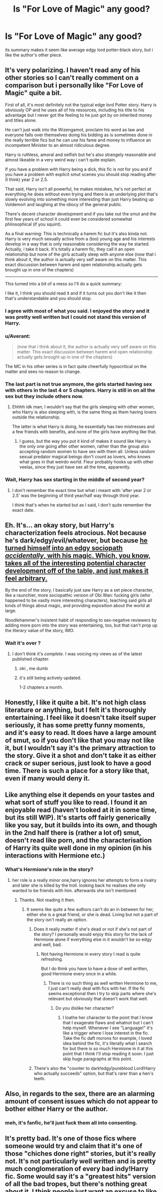 #+TITLE: Is "For Love of Magic" any good?

* Is "For Love of Magic" any good?
:PROPERTIES:
:Author: solidmentalgrace
:Score: 14
:DateUnix: 1503985027.0
:DateShort: 2017-Aug-29
:END:
its summary makes it seem like average edgy lord potter-black story, but i like the author's other piece.


** It's very polarizing. I haven't read any of his other stories so I can't really comment on a comparison but i personally like "For Love of Magic" quite a bit.

First of all, it's most definitely not the typical edge lord Potter story. Harry is obviously OP and he uses all of his resources, including his title to his advantage but I never got the feeling to he just got by on inherited money and titles alone.

He can't just walk into the Wizengamot, proclaim his word as law and everyone falls over themselves doing his bidding as is sometimes done in the really terrible fics but he can use his fame and money to influence an incompetent Minister to an almost ridiculous degree.

Harry is ruthless, amoral and selfish but he's also strangely reasonable and almost likeable in a very weird way i can't quite explain.

If you have a problem with Harry being a dick, this fic is not for you and if you have a problem with explicit smut scenes you should stop reading after (I think) year 2 or 2.5.

That said, Harry isn't all powerful, he makes mistakes, he's not perfect at everything he does without even trying and there is an underlying plot that's slowly evolving into something more interesting than just Harry beating up Voldemort and laughing at the idiocy of the general public.

There's decent character development and if you take out the smut and the first few years of school it could even be considered somewhat philosophical (if you squint).

As a final warning: This is technically a harem fic but it's also kinda not. Harry is very much sexually active from a (too) young age and his interests develop in a way that is only reasonable considering the way he started. Actually, i take it back. It's totally a harem fic, they call it an open relationship but none of the girls actually sleep with anyone else (now that i think about it, the author is actually very self aware on this matter. This exact discussion between harem and open relationship actually gets brought up in one of the chapters)

--------------

This turned into a bit of a mess so I'll do a quick summary:

I like it, I think you should read it and if it turns out you don't like it then that's understandable and you should stop.
:PROPERTIES:
:Author: Phezh
:Score: 26
:DateUnix: 1503995940.0
:DateShort: 2017-Aug-29
:END:

*** I agree with most of what you said. I enjoyed the story and it was pretty well written but I could not stand this version of Harry.
:PROPERTIES:
:Author: Llian_Winter
:Score: 4
:DateUnix: 1504009786.0
:DateShort: 2017-Aug-29
:END:


*** u/Averant:
#+begin_quote
  (now that i think about it, the author is actually very self aware on this matter. This exact discussion between harem and open relationship actually gets brought up in one of the chapters)
#+end_quote

The MC in his other series is in fact quite cheerfully hypocritical on the matter and sees no reason to change.
:PROPERTIES:
:Author: Averant
:Score: 2
:DateUnix: 1504041937.0
:DateShort: 2017-Aug-30
:END:


*** The last part is not true anymore, the girls started having sex with others in the last 4 or 5 chapters. Harry is still in on all the sex but they include others now.
:PROPERTIES:
:Author: Kradchand
:Score: 2
:DateUnix: 1504121398.0
:DateShort: 2017-Aug-30
:END:

**** Ehhhh idk man; I wouldn't say that the girls sleeping with other women, who Harry is also sleeping with, is the same thing as them having lovers outside the relationship.

The latter is what Harry is doing, he essentially has two mistresses and a few friends with benefits, and none of the girls have anything like that.
:PROPERTIES:
:Author: Phezh
:Score: 1
:DateUnix: 1504122459.0
:DateShort: 2017-Aug-31
:END:

***** I guess, but the way you put it kind of makes it sound like Harry is the only one going after other women, rather than the group also accepting random women to have sex with them all. Unless random sexual predator magical beings don't count as lovers, who knows what goes in that weirdo world. Fleur probably hooks up with other veelas, since they just have sex all the time, apparently.
:PROPERTIES:
:Author: Kradchand
:Score: 1
:DateUnix: 1504129068.0
:DateShort: 2017-Aug-31
:END:


*** Wait, Harry has sex starting in the middle of second year?
:PROPERTIES:
:Author: ergoawesome
:Score: 1
:DateUnix: 1504075975.0
:DateShort: 2017-Aug-30
:END:

**** I don't remember the exact time but what i meant with 'after year 2 or 2.5' was the beginning of third year/half way through third year.

I /think/ that's when he started but as I said, I don't quite remember the exact date.
:PROPERTIES:
:Author: Phezh
:Score: 1
:DateUnix: 1504077931.0
:DateShort: 2017-Aug-30
:END:


** Eh. It's... an okay story, but Harry's characterization feels atrocious. Not because he's dark/edgy/evil/whatever, but because [[/spoiler][he turned himself into an edgy sociopath /accidentally/, with his magic. Which, you know, takes all of the interesting potential character development off of the table, and just makes it feel arbitrary.]]

By the end of the story, I basically just saw Harry as a set piece character, like a raunchier, more sociopathic version of Obi Wan: fucking girls (who happened to be vastly more interesting characters), teaching said girls all kinds of things about magic, and providing exposition about the world at large.

Noodlehammer's insistent habit of responding to sex-negative reviewers by adding more porn into the story was entertaining, too, but that can't prop up the literary value of the story, IMO.
:PROPERTIES:
:Author: Subrosian_Smithy
:Score: 9
:DateUnix: 1504025861.0
:DateShort: 2017-Aug-29
:END:

*** Wait it's over ?
:PROPERTIES:
:Author: MoukaLion
:Score: 1
:DateUnix: 1504054783.0
:DateShort: 2017-Aug-30
:END:

**** I don't think it's /complete/. I was voicing my views as of the latest published chapter.
:PROPERTIES:
:Author: Subrosian_Smithy
:Score: 1
:DateUnix: 1504055081.0
:DateShort: 2017-Aug-30
:END:

***** oki , me dumb
:PROPERTIES:
:Author: MoukaLion
:Score: 3
:DateUnix: 1504061362.0
:DateShort: 2017-Aug-30
:END:


***** it's still being actively updated.

1-2 chapters a month.
:PROPERTIES:
:Author: NiceUsernameBro
:Score: 2
:DateUnix: 1504065431.0
:DateShort: 2017-Aug-30
:END:


** Honestly, I like it quite a bit. It's not high class literature or anything, but I felt it's thoroughly entertaining. I feel like it doesn't take itself super seriously, it has some pretty funny moments, and it's easy to read. It does have a large amount of smut, so if you don't like that you may not like it, but I wouldn't say it's the primary attraction to the story. Give it a shot and don't take it as either crack or super serious, just look to have a good time. There is such a place for a story like that, even if many would deny it.
:PROPERTIES:
:Author: Kami_no_Kage
:Score: 3
:DateUnix: 1504028980.0
:DateShort: 2017-Aug-29
:END:


** Like anything else it depends on your tastes and what sort of stuff you like to read. I found it an enjoyable read (haven't looked at it in some time, but its still WIP). It's starts off fairly generically like you say, but it builds into its own, and though in the 2nd half there is (rather a lot of) smut, doesn't read like porn, and the characterisation of Harry its quite well done in my opinion (in his interactions with Hermione etc.)
:PROPERTIES:
:Author: YerDaDoesTheAvon
:Score: 6
:DateUnix: 1503995256.0
:DateShort: 2017-Aug-29
:END:

*** What's Hermione's role in the story?
:PROPERTIES:
:Author: Starfox5
:Score: 0
:DateUnix: 1504007024.0
:DateShort: 2017-Aug-29
:END:

**** her role is a really minor one,harry ignores her attempts to form a rivalry and later she is killed by the troll. looking back he realises she only wanted to be friends with him. afterwards she isn't mentioned
:PROPERTIES:
:Score: 6
:DateUnix: 1504007897.0
:DateShort: 2017-Aug-29
:END:

***** Thanks. Not reading it then.
:PROPERTIES:
:Author: Starfox5
:Score: -1
:DateUnix: 1504008575.0
:DateShort: 2017-Aug-29
:END:

****** It seems like quite a few authors can't do an in between for her, either she is a great friend, or she is dead. Living but not a part of the story isn't really an option.
:PROPERTIES:
:Author: ThellraAK
:Score: 7
:DateUnix: 1504009295.0
:DateShort: 2017-Aug-29
:END:

******* Does it really matter if she's dead or not if she's not part of the story? I personally would enjoy this story for the lack of Hermione alone if everything else in it wouldn't be so edgy and well, bad.
:PROPERTIES:
:Author: Bisaster
:Score: 3
:DateUnix: 1504010586.0
:DateShort: 2017-Aug-29
:END:

******** Not having Hermione in every story I read is quite refreshing.

But I do think you have to have a dose of well written, good Hermione every once in a while.
:PROPERTIES:
:Score: 2
:DateUnix: 1504016520.0
:DateShort: 2017-Aug-29
:END:

********* There is no such thing as well written Hermione to me, I just can't really deal with fics with her. If the fic seems exceptional then I try to skip parts where she's relevant but obviously that doesn't work that well.
:PROPERTIES:
:Author: Bisaster
:Score: 1
:DateUnix: 1504029785.0
:DateShort: 2017-Aug-29
:END:

********** Do you dislike her character?
:PROPERTIES:
:Author: emong757
:Score: 1
:DateUnix: 1504058072.0
:DateShort: 2017-Aug-30
:END:

*********** I loathe her character to the point that I know that I exagerate flaws and whatnot but I can't help myself. Whenever I see "Language!" it's like a trigger where I lose interest in the fic. Take the fic daft morons for example, I loved idea behind the fic, it's literally what I search for but there is so much Hermione in it at this point that I think I'll stop reading it soon. I just skip huge paragraphs at this point.
:PROPERTIES:
:Author: Bisaster
:Score: 1
:DateUnix: 1504089767.0
:DateShort: 2017-Aug-30
:END:


******* There's also the "counter to dark!edgy!pureblood Lord!Harry who actually succeeds" option, but that's rarer than a hen's teeth.
:PROPERTIES:
:Author: Starfox5
:Score: 2
:DateUnix: 1504013358.0
:DateShort: 2017-Aug-29
:END:


** Also, in regards to the sex, there are an alarming amount of consent issues which do not appear to bother either Harry or the author.
:PROPERTIES:
:Author: t1mepiece
:Score: 2
:DateUnix: 1504043158.0
:DateShort: 2017-Aug-30
:END:

*** meh, it's fanfic, he'll just fuck them all into consenting.
:PROPERTIES:
:Author: solidmentalgrace
:Score: 1
:DateUnix: 1504043333.0
:DateShort: 2017-Aug-30
:END:


** It's pretty bad. It's one of those fics where someone would try and claim that it's one of those "chiches done right" stories, but it's really not. It's not particularly well written and is pretty much conglomeration of every bad indy!Harry fic. Some would say it's a "greatest hits" version of all the bad tropes, but there's nothing great about it. I think people just want an excuse to like this kind of fic, like some sort of justification for their tastes. When I was reading it, I was left wondering if the whole thing was done on purpose, like a tongue-in-cheek parody, but as I read more and thought about it more, I'm pretty sure the author was completely serious when writing it.

There's a reason that the indy!Harry genre is dead. This story just doesn't really do anything particularly new or interesting, and it does a whole lot of things that just seems like the author pulled out of a hat at random.
:PROPERTIES:
:Author: Lord_Anarchy
:Score: 7
:DateUnix: 1504003638.0
:DateShort: 2017-Aug-29
:END:


** I like it. Read it if you want.
:PROPERTIES:
:Author: omikel
:Score: 2
:DateUnix: 1504014848.0
:DateShort: 2017-Aug-29
:END:


** If you like his Naruto series then you'll like this. It's the same blunt and shameless type of character who enjoys his schadenfreude. Harry is more ruthless, much more work oriented, and dotes on his girls less, but it's still the same style of fic.
:PROPERTIES:
:Author: Averant
:Score: 1
:DateUnix: 1504049589.0
:DateShort: 2017-Aug-30
:END:

*** i like the naruto one for the rare pairing, not the plot, lol.
:PROPERTIES:
:Author: solidmentalgrace
:Score: 1
:DateUnix: 1504049982.0
:DateShort: 2017-Aug-30
:END:

**** For clarity, did you like the personality of the pairing and not the story, or do you like the concept of that pairing and not their personality?
:PROPERTIES:
:Author: Averant
:Score: 1
:DateUnix: 1504050218.0
:DateShort: 2017-Aug-30
:END:

***** the concept. there are like 5 decent narutoxfem!kyuubi stories on ffn, so i find it rare enough to ignore the sub-decent plot/characters for the sake of pairing.
:PROPERTIES:
:Author: solidmentalgrace
:Score: 1
:DateUnix: 1504050403.0
:DateShort: 2017-Aug-30
:END:

****** Also I feel your pain on the lack of good Fem!Kyuubi.
:PROPERTIES:
:Author: Averant
:Score: 2
:DateUnix: 1504050562.0
:DateShort: 2017-Aug-30
:END:


****** Then no, you won't like this at all. Entirely different characters and story.
:PROPERTIES:
:Author: Averant
:Score: 1
:DateUnix: 1504050478.0
:DateShort: 2017-Aug-30
:END:


** It's a guilty pleasure story at best so give a shot and if you don't like stop it
:PROPERTIES:
:Author: MoukaLion
:Score: 1
:DateUnix: 1504056859.0
:DateShort: 2017-Aug-30
:END:


** I think it's so popular because of all the smut that's in it. The storyline isn't all that great - lots of tropes, but I guess I can see how others would enjoy it.
:PROPERTIES:
:Author: toujours_pur_
:Score: 1
:DateUnix: 1504067819.0
:DateShort: 2017-Aug-30
:END:


** Entertaining at times. Certainly does not make my top 40 list. A few interesting concepts. The plot sometimes seems tired and many characterizations are a bit cliche. Several plot holes and some things seemed to be rammed into the story on some fleeting fancy of the author without really being well thought through. That does not mean it is bad - it is not terrible - but would not call it a gem of any sort.

But I also greatly dislike harem fics, so that also impacted my opinion.

Edit: And it definitely gets worse as it goes on. I greatly enjoyed the beginning of the fic.
:PROPERTIES:
:Author: mediumpizzabox
:Score: 1
:DateUnix: 1504149768.0
:DateShort: 2017-Aug-31
:END:


** its basically the author inserting himself into harry(he literally says that harrys personality is based on him) and turning the world into a au that is the easiest for him to become extremely powerful in. Harry does make mistakes but they cause stuff like him getting into puberty early and the author uses it as excuse to start writing a lot of smut when harry is 12/13, or they result in him becoming exetremy powerful after a moment where his life was in danger. Harry is also pretty edgy and attempt to justify why its okay to give someone a love potion when he knows the person is going to use it to rape someone. And also why its okay for adult woman to become part of his harem when he is 14.

That said the fic is okay and does have enjoyable moments, but after a while I just started to skip over a lot of part(especialy the smut) and stopped reading it at all
:PROPERTIES:
:Score: 1
:DateUnix: 1504008639.0
:DateShort: 2017-Aug-29
:END:

*** I'll be devil's advocate and say that "based on" can mean a whole range of things. You know movies that say "based on a true story"? Ninety percent of those movies are made up.
:PROPERTIES:
:Author: Averant
:Score: 1
:DateUnix: 1504050016.0
:DateShort: 2017-Aug-30
:END:


** For Love of Magic is one of those stories that /almost/ did the tired and tired tropes right. But it fell short.

I wouldn't read it. It's a fairly big commitment that you might not get your money's worth out of. Is it better than many stories like it? Definitely. I read around half of it before I couldn't take it anymore. If you're still in Phase #2(see my relevant post), then you'd probably enjoy this story if you are alright with harems and a shitload of smut. It's a very polarizing story. The community has a number of wildly differing opinions on whether it is a quality story.
:PROPERTIES:
:Score: 1
:DateUnix: 1504010092.0
:DateShort: 2017-Aug-29
:END:


** I thought it would have been a great fic but Harry is a bit too amoral and too big of a dick for me to like it. I had great hopes that it would be an apatethic harry but it wasn't.
:PROPERTIES:
:Author: Bisaster
:Score: 1
:DateUnix: 1504010400.0
:DateShort: 2017-Aug-29
:END:


** If you like badly written smut it's good otherwise it's really bad
:PROPERTIES:
:Author: Kaeling
:Score: 1
:DateUnix: 1504021666.0
:DateShort: 2017-Aug-29
:END:

*** I mean, it may not be the best... but if you think that's bad smut then you haven't read /bad/ smut.
:PROPERTIES:
:Author: Averant
:Score: 3
:DateUnix: 1504049768.0
:DateShort: 2017-Aug-30
:END:


*** If you think the smut in this fic bad, please PM me examples of good smut. Because this fics smut (for me) is some of the best.
:PROPERTIES:
:Author: AshtonZero
:Score: 1
:DateUnix: 1504040361.0
:DateShort: 2017-Aug-30
:END:

**** linkffn(10100723) probably my favorite

[[/u/Taure]] has a list somewhere with lots of good smut

also linkffn(Metamorph Bet) is good and not recommended often
:PROPERTIES:
:Author: Kaeling
:Score: 2
:DateUnix: 1504040832.0
:DateShort: 2017-Aug-30
:END:

***** [[http://www.fanfiction.net/s/10100723/1/][*/Parkinson's Knickers (Or Lack Thereof)/*]] by [[https://www.fanfiction.net/u/3072033/thusspakekate][/thusspakekate/]]

#+begin_quote
  Harry always knew the monthly budget meetings were boring, but he didn't realize just how boring until Pansy Parkinson offered to show him something a little more interesting.
#+end_quote

^{/Site/: [[http://www.fanfiction.net/][fanfiction.net]] *|* /Category/: Harry Potter *|* /Rated/: Fiction M *|* /Words/: 8,020 *|* /Reviews/: 42 *|* /Favs/: 527 *|* /Follows/: 178 *|* /Published/: 2/11/2014 *|* /Status/: Complete *|* /id/: 10100723 *|* /Language/: English *|* /Genre/: Humor/Romance *|* /Characters/: Harry P., Pansy P. *|* /Download/: [[http://www.ff2ebook.com/old/ffn-bot/index.php?id=10100723&source=ff&filetype=epub][EPUB]] or [[http://www.ff2ebook.com/old/ffn-bot/index.php?id=10100723&source=ff&filetype=mobi][MOBI]]}

--------------

[[http://www.fanfiction.net/s/12570668/1/][*/The Metamorph/*]] by [[https://www.fanfiction.net/u/1010283/the-stargate-time-traveller][/the stargate time traveller/]]

#+begin_quote
  Rated M for blood and gore. Harry Potter discovers his metamorphic powers at a young age... just in time since the Dursleys go too far. Escaping, Harry becomes an assassin and a thief, finding that he has a joy in murdering people. Has Lord Voldemort done the right thing in unleashing hell on Earth?
#+end_quote

^{/Site/: [[http://www.fanfiction.net/][fanfiction.net]] *|* /Category/: Harry Potter *|* /Rated/: Fiction M *|* /Chapters/: 5 *|* /Words/: 21,304 *|* /Reviews/: 32 *|* /Favs/: 148 *|* /Follows/: 222 *|* /Updated/: 8/17 *|* /Published/: 7/13 *|* /id/: 12570668 *|* /Language/: English *|* /Genre/: Crime *|* /Characters/: Harry P. *|* /Download/: [[http://www.ff2ebook.com/old/ffn-bot/index.php?id=12570668&source=ff&filetype=epub][EPUB]] or [[http://www.ff2ebook.com/old/ffn-bot/index.php?id=12570668&source=ff&filetype=mobi][MOBI]]}

--------------

*FanfictionBot*^{1.4.0} *|* [[[https://github.com/tusing/reddit-ffn-bot/wiki/Usage][Usage]]] | [[[https://github.com/tusing/reddit-ffn-bot/wiki/Changelog][Changelog]]] | [[[https://github.com/tusing/reddit-ffn-bot/issues/][Issues]]] | [[[https://github.com/tusing/reddit-ffn-bot/][GitHub]]] | [[[https://www.reddit.com/message/compose?to=tusing][Contact]]]

^{/New in this version: Slim recommendations using/ ffnbot!slim! /Thread recommendations using/ linksub(thread_id)!}
:PROPERTIES:
:Author: FanfictionBot
:Score: 2
:DateUnix: 1504040877.0
:DateShort: 2017-Aug-30
:END:
